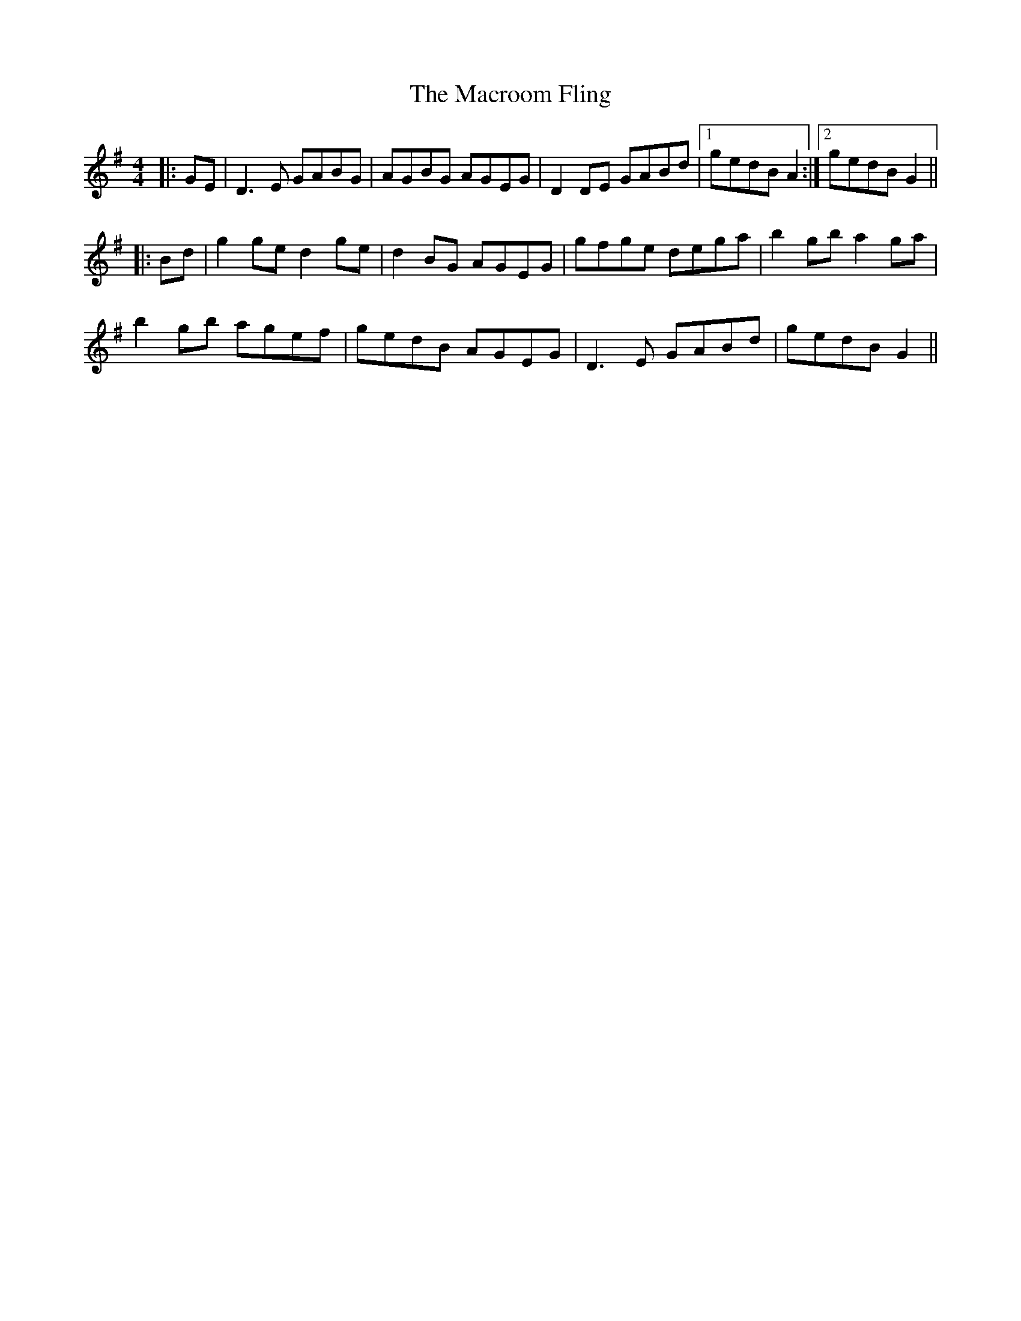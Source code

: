 X: 24712
T: Macroom Fling, The
R: barndance
M: 4/4
K: Gmajor
|:GE|D3 E GABG|AGBG AGEG|D2 DE GABd|1 gedB A2:|2 gedB G2||
|:Bd|g2 ge d2 ge|d2 BG AGEG|gfge dega|b2 gb a2 ga|
b2 gb agef|gedB AGEG|D3 E GABd|gedB G2||

